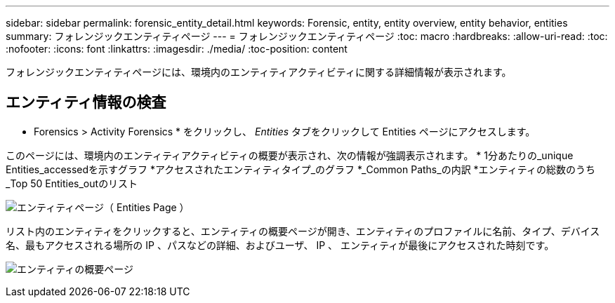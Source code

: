 ---
sidebar: sidebar 
permalink: forensic_entity_detail.html 
keywords: Forensic, entity, entity overview, entity behavior, entities 
summary: フォレンジックエンティティページ 
---
= フォレンジックエンティティページ
:toc: macro
:hardbreaks:
:allow-uri-read: 
:toc: 
:nofooter: 
:icons: font
:linkattrs: 
:imagesdir: ./media/
:toc-position: content


フォレンジックエンティティページには、環境内のエンティティアクティビティに関する詳細情報が表示されます。



== エンティティ情報の検査

* Forensics > Activity Forensics * をクリックし、 _Entities_ タブをクリックして Entities ページにアクセスします。

このページには、環境内のエンティティアクティビティの概要が表示され、次の情報が強調表示されます。
* 1分あたりの_unique Entities_accessedを示すグラフ
*アクセスされたエンティティタイプ_のグラフ
*_Common Paths_の内訳
*エンティティの総数のうち_Top 50 Entities_outのリスト

image:CS-Entities-Page.png["エンティティページ（ Entities Page ）"]

リスト内のエンティティをクリックすると、エンティティの概要ページが開き、エンティティのプロファイルに名前、タイプ、デバイス名、最もアクセスされる場所の IP 、パスなどの詳細、およびユーザ、 IP 、 エンティティが最後にアクセスされた時刻です。

image:CS-entity-detail-page.png["エンティティの概要ページ"]
